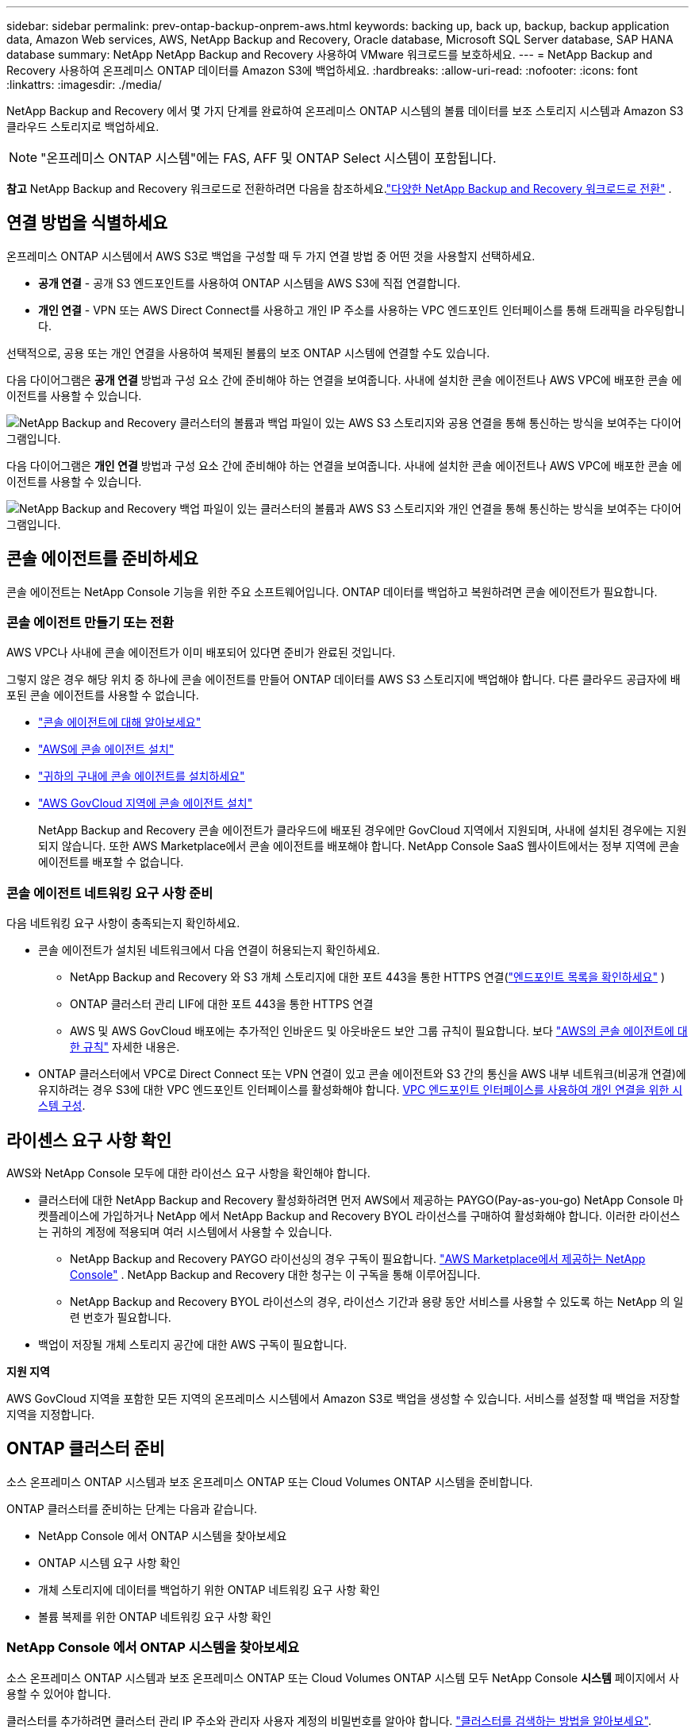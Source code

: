 ---
sidebar: sidebar 
permalink: prev-ontap-backup-onprem-aws.html 
keywords: backing up, back up, backup, backup application data, Amazon Web services, AWS, NetApp Backup and Recovery, Oracle database, Microsoft SQL Server database, SAP HANA database 
summary: NetApp NetApp Backup and Recovery 사용하여 VMware 워크로드를 보호하세요. 
---
= NetApp Backup and Recovery 사용하여 온프레미스 ONTAP 데이터를 Amazon S3에 백업하세요.
:hardbreaks:
:allow-uri-read: 
:nofooter: 
:icons: font
:linkattrs: 
:imagesdir: ./media/


[role="lead"]
NetApp Backup and Recovery 에서 몇 가지 단계를 완료하여 온프레미스 ONTAP 시스템의 볼륨 데이터를 보조 스토리지 시스템과 Amazon S3 클라우드 스토리지로 백업하세요.


NOTE: "온프레미스 ONTAP 시스템"에는 FAS, AFF 및 ONTAP Select 시스템이 포함됩니다.

[]
====
*참고* NetApp Backup and Recovery 워크로드로 전환하려면 다음을 참조하세요.link:br-start-switch-ui.html["다양한 NetApp Backup and Recovery 워크로드로 전환"] .

====


== 연결 방법을 식별하세요

온프레미스 ONTAP 시스템에서 AWS S3로 백업을 구성할 때 두 가지 연결 방법 중 어떤 것을 사용할지 선택하세요.

* *공개 연결* - 공개 S3 엔드포인트를 사용하여 ONTAP 시스템을 AWS S3에 직접 연결합니다.
* *개인 연결* - VPN 또는 AWS Direct Connect를 사용하고 개인 IP 주소를 사용하는 VPC 엔드포인트 인터페이스를 통해 트래픽을 라우팅합니다.


선택적으로, 공용 또는 개인 연결을 사용하여 복제된 볼륨의 보조 ONTAP 시스템에 연결할 수도 있습니다.

다음 다이어그램은 *공개 연결* 방법과 구성 요소 간에 준비해야 하는 연결을 보여줍니다. 사내에 설치한 콘솔 에이전트나 AWS VPC에 배포한 콘솔 에이전트를 사용할 수 있습니다.

image:diagram_cloud_backup_onprem_aws_public.png["NetApp Backup and Recovery 클러스터의 볼륨과 백업 파일이 있는 AWS S3 스토리지와 공용 연결을 통해 통신하는 방식을 보여주는 다이어그램입니다."]

다음 다이어그램은 *개인 연결* 방법과 구성 요소 간에 준비해야 하는 연결을 보여줍니다. 사내에 설치한 콘솔 에이전트나 AWS VPC에 배포한 콘솔 에이전트를 사용할 수 있습니다.

image:diagram_cloud_backup_onprem_aws_private.png["NetApp Backup and Recovery 백업 파일이 있는 클러스터의 볼륨과 AWS S3 스토리지와 개인 연결을 통해 통신하는 방식을 보여주는 다이어그램입니다."]



== 콘솔 에이전트를 준비하세요

콘솔 에이전트는 NetApp Console 기능을 위한 주요 소프트웨어입니다.  ONTAP 데이터를 백업하고 복원하려면 콘솔 에이전트가 필요합니다.



=== 콘솔 에이전트 만들기 또는 전환

AWS VPC나 사내에 콘솔 에이전트가 이미 배포되어 있다면 준비가 완료된 것입니다.

그렇지 않은 경우 해당 위치 중 하나에 콘솔 에이전트를 만들어 ONTAP 데이터를 AWS S3 스토리지에 백업해야 합니다.  다른 클라우드 공급자에 배포된 콘솔 에이전트를 사용할 수 없습니다.

* https://docs.netapp.com/us-en/console-setup-admin/concept-connectors.html["콘솔 에이전트에 대해 알아보세요"^]
* https://docs.netapp.com/us-en/console-setup-admin/task-quick-start-connector-aws.html["AWS에 콘솔 에이전트 설치"^]
* https://docs.netapp.com/us-en/console-setup-admin/task-quick-start-connector-on-prem.html["귀하의 구내에 콘솔 에이전트를 설치하세요"^]
* https://docs.netapp.com/us-en/console-setup-admin/task-install-restricted-mode.html["AWS GovCloud 지역에 콘솔 에이전트 설치"^]
+
NetApp Backup and Recovery 콘솔 에이전트가 클라우드에 배포된 경우에만 GovCloud 지역에서 지원되며, 사내에 설치된 경우에는 지원되지 않습니다.  또한 AWS Marketplace에서 콘솔 에이전트를 배포해야 합니다.  NetApp Console SaaS 웹사이트에서는 정부 지역에 콘솔 에이전트를 배포할 수 없습니다.





=== 콘솔 에이전트 네트워킹 요구 사항 준비

다음 네트워킹 요구 사항이 충족되는지 확인하세요.

* 콘솔 에이전트가 설치된 네트워크에서 다음 연결이 허용되는지 확인하세요.
+
** NetApp Backup and Recovery 와 S3 개체 스토리지에 대한 포트 443을 통한 HTTPS 연결(https://docs.netapp.com/us-en/console-setup-admin/task-set-up-networking-aws.html#endpoints-contacted-for-day-to-day-operations["엔드포인트 목록을 확인하세요"^] )
** ONTAP 클러스터 관리 LIF에 대한 포트 443을 통한 HTTPS 연결
** AWS 및 AWS GovCloud 배포에는 추가적인 인바운드 및 아웃바운드 보안 그룹 규칙이 필요합니다. 보다 https://docs.netapp.com/us-en/console-setup-admin/reference-ports-aws.html["AWS의 콘솔 에이전트에 대한 규칙"^] 자세한 내용은.


* ONTAP 클러스터에서 VPC로 Direct Connect 또는 VPN 연결이 있고 콘솔 에이전트와 S3 간의 통신을 AWS 내부 네트워크(비공개 연결)에 유지하려는 경우 S3에 대한 VPC 엔드포인트 인터페이스를 활성화해야 합니다. <<VPC 엔드포인트 인터페이스를 사용하여 개인 연결을 위한 시스템 구성>>.




== 라이센스 요구 사항 확인

AWS와 NetApp Console 모두에 대한 라이선스 요구 사항을 확인해야 합니다.

* 클러스터에 대한 NetApp Backup and Recovery 활성화하려면 먼저 AWS에서 제공하는 PAYGO(Pay-as-you-go) NetApp Console 마켓플레이스에 가입하거나 NetApp 에서 NetApp Backup and Recovery BYOL 라이선스를 구매하여 활성화해야 합니다.  이러한 라이선스는 귀하의 계정에 적용되며 여러 시스템에서 사용할 수 있습니다.
+
** NetApp Backup and Recovery PAYGO 라이선싱의 경우 구독이 필요합니다. https://aws.amazon.com/marketplace/pp/prodview-oorxakq6lq7m4?sr=0-8&ref_=beagle&applicationId=AWSMPContessa["AWS Marketplace에서 제공하는 NetApp Console"^] .  NetApp Backup and Recovery 대한 청구는 이 구독을 통해 이루어집니다.
** NetApp Backup and Recovery BYOL 라이선스의 경우, 라이선스 기간과 용량 동안 서비스를 사용할 수 있도록 하는 NetApp 의 일련 번호가 필요합니다.


* 백업이 저장될 개체 스토리지 공간에 대한 AWS 구독이 필요합니다.


*지원 지역*

AWS GovCloud 지역을 포함한 모든 지역의 온프레미스 시스템에서 Amazon S3로 백업을 생성할 수 있습니다.  서비스를 설정할 때 백업을 저장할 지역을 지정합니다.



== ONTAP 클러스터 준비

소스 온프레미스 ONTAP 시스템과 보조 온프레미스 ONTAP 또는 Cloud Volumes ONTAP 시스템을 준비합니다.

ONTAP 클러스터를 준비하는 단계는 다음과 같습니다.

* NetApp Console 에서 ONTAP 시스템을 찾아보세요
* ONTAP 시스템 요구 사항 확인
* 개체 스토리지에 데이터를 백업하기 위한 ONTAP 네트워킹 요구 사항 확인
* 볼륨 복제를 위한 ONTAP 네트워킹 요구 사항 확인




=== NetApp Console 에서 ONTAP 시스템을 찾아보세요

소스 온프레미스 ONTAP 시스템과 보조 온프레미스 ONTAP 또는 Cloud Volumes ONTAP 시스템 모두 NetApp Console *시스템* 페이지에서 사용할 수 있어야 합니다.

클러스터를 추가하려면 클러스터 관리 IP 주소와 관리자 사용자 계정의 비밀번호를 알아야 합니다. https://docs.netapp.com/us-en/storage-management-ontap-onprem/task-discovering-ontap.html["클러스터를 검색하는 방법을 알아보세요"^].



=== ONTAP 시스템 요구 사항 확인

ONTAP 시스템이 다음 요구 사항을 충족하는지 확인하세요.

* 최소 ONTAP 9.8; ONTAP 9.8P13 이상을 권장합니다.
* SnapMirror 라이선스(프리미엄 번들 또는 데이터 보호 번들의 일부로 포함됨).
+
*참고:* NetApp Backup and Recovery 사용하는 경우 "하이브리드 클라우드 번들"은 필요하지 않습니다.

+
방법을 배우십시오 https://docs.netapp.com/us-en/ontap/system-admin/manage-licenses-concept.html["클러스터 라이선스 관리"^] .

* 시간과 시간대가 올바르게 설정되었습니다.  방법을 배우십시오 https://docs.netapp.com/us-en/ontap/system-admin/manage-cluster-time-concept.html["클러스터 시간 구성"^] .
* 데이터를 복제하는 경우 소스 및 대상 시스템이 호환되는 ONTAP 버전을 실행하는지 확인하세요.
+
https://docs.netapp.com/us-en/ontap/data-protection/compatible-ontap-versions-snapmirror-concept.html["SnapMirror 관계에 대한 호환 ONTAP 버전 보기"^].





=== 개체 스토리지에 데이터를 백업하기 위한 ONTAP 네트워킹 요구 사항 확인

개체 스토리지에 연결하는 시스템에서 다음 요구 사항을 구성해야 합니다.

* 팬아웃 백업 아키텍처의 경우 _기본_ 시스템에서 다음 설정을 구성합니다.
* 계단식 백업 아키텍처의 경우 _보조_ 시스템에서 다음 설정을 구성합니다.


다음과 같은 ONTAP 클러스터 네트워킹 요구 사항이 필요합니다.

* 클러스터에는 콘솔 에이전트에서 클러스터 관리 LIF로의 인바운드 HTTPS 연결이 필요합니다.
* 백업하려는 볼륨을 호스팅하는 각 ONTAP 노드에는 클러스터 간 LIF가 필요합니다. 이러한 클러스터 간 LIF는 개체 저장소에 액세스할 수 있어야 합니다.
+
클러스터는 백업 및 복원 작업을 위해 클러스터 간 LIF에서 Amazon S3 스토리지로 포트 443을 통해 아웃바운드 HTTPS 연결을 시작합니다. ONTAP 개체 스토리지에서 데이터를 읽고 씁니다. 개체 스토리지는 결코 시작하지 않고 단지 응답만 합니다.

* 클러스터 간 LIF는 ONTAP 개체 스토리지에 연결하는 데 사용해야 하는 _IPspace_와 연결되어야 합니다. https://docs.netapp.com/us-en/ontap/networking/standard_properties_of_ipspaces.html["IPspaces에 대해 자세히 알아보세요"^] .
+
NetApp Backup and Recovery 설정하면 사용할 IP 공간을 입력하라는 메시지가 표시됩니다. 이러한 LIF가 연결된 IP 공간을 선택해야 합니다. 이는 "기본" IP 공간일 수도 있고 사용자가 만든 사용자 지정 IP 공간일 수도 있습니다.

+
"기본"이 아닌 다른 IP 공간을 사용하는 경우 개체 스토리지에 액세스하려면 정적 경로를 만들어야 할 수도 있습니다.

+
IPspace 내의 모든 클러스터 간 LIF는 개체 저장소에 액세스할 수 있어야 합니다. 현재 IP 공간에 대해 이를 구성할 수 없는 경우 모든 클러스터 간 LIF가 개체 저장소에 액세스할 수 있는 전용 IP 공간을 만들어야 합니다.

* 볼륨이 위치한 스토리지 VM에 대해 DNS 서버가 구성되어야 합니다.  방법을 확인하세요 https://docs.netapp.com/us-en/ontap/networking/configure_dns_services_auto.html["SVM에 대한 DNS 서비스 구성"^] .
* 필요한 경우 방화벽 규칙을 업데이트하여 ONTAP 에서 개체 스토리지로의 NetApp Backup and Recovery 연결이 포트 443을 통해 허용되고 스토리지 VM에서 DNS 서버로의 이름 확인 트래픽이 포트 53(TCP/UDP)을 통해 허용되도록 합니다.
* AWS에서 S3 연결을 위해 Private VPC Interface Endpoint를 사용하는 경우 HTTPS/443을 사용하려면 S3 엔드포인트 인증서를 ONTAP 클러스터에 로드해야 합니다. <<VPC 엔드포인트 인터페이스를 사용하여 개인 연결을 위한 시스템 구성>>.  *[ ONTAP 클러스터에 S3 버킷에 액세스할 수 있는 권한이 있는지 확인하세요.




=== 볼륨 복제를 위한 ONTAP 네트워킹 요구 사항 확인

NetApp Backup and Recovery 사용하여 보조 ONTAP 시스템에 복제된 볼륨을 생성하려는 경우 소스 및 대상 시스템이 다음 네트워킹 요구 사항을 충족하는지 확인하세요.



==== 온프레미스 ONTAP 네트워킹 요구 사항

* 클러스터가 온프레미스에 있는 경우 회사 네트워크에서 클라우드 공급자의 가상 네트워크로 연결되어야 합니다. 이는 일반적으로 VPN 연결입니다.
* ONTAP 클러스터는 추가적인 서브넷, 포트, 방화벽 및 클러스터 요구 사항을 충족해야 합니다.
+
Cloud Volumes ONTAP 또는 온프레미스 시스템에 복제할 수 있으므로 온프레미스 ONTAP 시스템에 대한 피어링 요구 사항을 검토하세요. https://docs.netapp.com/us-en/ontap-sm-classic/peering/reference_prerequisites_for_cluster_peering.html["ONTAP 설명서에서 클러스터 피어링에 대한 필수 구성 요소 보기"^] .





==== Cloud Volumes ONTAP 네트워킹 요구 사항

* 인스턴스의 보안 그룹에는 필수 인바운드 및 아웃바운드 규칙이 포함되어야 합니다. 구체적으로는 ICMP 및 포트 11104와 11105에 대한 규칙이 포함됩니다. 이러한 규칙은 미리 정의된 보안 그룹에 포함됩니다.




== Amazon S3를 백업 대상으로 준비하세요

Amazon S3를 백업 대상으로 준비하려면 다음 단계를 따르세요.

* S3 권한을 설정합니다.
* (선택 사항) 나만의 S3 버킷을 만듭니다.  (원하시면 서비스에서 버킷을 만들어드립니다.)
* (선택 사항) 데이터 암호화를 위해 고객 관리 AWS 키를 설정합니다.
* (선택 사항) VPC 엔드포인트 인터페이스를 사용하여 개인 연결을 위해 시스템을 구성합니다.




=== S3 권한 설정

두 가지 권한 세트를 구성해야 합니다.

* 콘솔 에이전트가 S3 버킷을 생성하고 관리할 수 있는 권한입니다.
* 온프레미스 ONTAP 클러스터가 S3 버킷에서 데이터를 읽고 쓸 수 있는 권한입니다.


.단계
. 콘솔 에이전트에 필요한 권한이 있는지 확인하세요.  자세한 내용은 다음을 참조하세요. https://docs.netapp.com/us-en/console-setup-admin/reference-permissions-aws.html["NetApp Console 정책 권한"^] .
+

NOTE: AWS 중국 리전에서 백업을 생성할 때 IAM 정책의 모든 _Resource_ 섹션 아래에 있는 AWS 리소스 이름 "arn"을 "aws"에서 "aws-cn"으로 변경해야 합니다. 예를 들어, `arn:aws-cn:s3:::netapp-backup-*` .

. 서비스를 활성화하면 백업 마법사가 액세스 키와 비밀 키를 입력하라는 메시지를 표시합니다.  이러한 자격 증명은 ONTAP 클러스터에 전달되어 ONTAP S3 버킷에 데이터를 백업하고 복원할 수 있도록 합니다.  이를 위해서는 다음 권한이 있는 IAM 사용자를 만들어야 합니다.
+
를 참조하세요 https://docs.aws.amazon.com/IAM/latest/UserGuide/id_roles_create_for-user.html["AWS 설명서: IAM 사용자에게 권한을 위임하는 역할 생성"^] .

+
[%collapsible]
====
[source, json]
----
{
    "Version": "2012-10-17",
     "Statement": [
        {
           "Action": [
                "s3:GetObject",
                "s3:PutObject",
                "s3:DeleteObject",
                "s3:ListBucket",
                "s3:ListAllMyBuckets",
                "s3:GetBucketLocation",
                "s3:PutEncryptionConfiguration"
            ],
            "Resource": "arn:aws:s3:::netapp-backup-*",
            "Effect": "Allow",
            "Sid": "backupPolicy"
        },
        {
            "Action": [
                "s3:ListBucket",
                "s3:GetBucketLocation"
            ],
            "Resource": "arn:aws:s3:::netapp-backup*",
            "Effect": "Allow"
        },
        {
            "Action": [
                "s3:GetObject",
                "s3:PutObject",
                "s3:DeleteObject",
                "s3:ListAllMyBuckets",
                "s3:PutObjectTagging",
                "s3:GetObjectTagging",
                "s3:RestoreObject",
                "s3:GetBucketObjectLockConfiguration",
                "s3:GetObjectRetention",
                "s3:PutBucketObjectLockConfiguration",
                "s3:PutObjectRetention"
            ],
            "Resource": "arn:aws:s3:::netapp-backup*/*",
            "Effect": "Allow"
        }
    ]
}
----
====




=== 나만의 버킷을 만들어보세요

기본적으로 서비스는 사용자를 위해 버킷을 생성합니다.  또는, 사용자 고유의 버킷을 사용하려면 백업 활성화 마법사를 시작하기 전에 버킷을 만든 다음 마법사에서 해당 버킷을 선택하면 됩니다.

link:prev-ontap-protect-journey.html["나만의 버킷을 만드는 방법에 대해 자세히 알아보세요"^].

자체 버킷을 생성하는 경우 버킷 이름으로 "netapp-backup"을 사용해야 합니다.  사용자 정의 이름을 사용해야 하는 경우 다음을 편집하세요. `ontapcloud-instance-policy-netapp-backup` 기존 CVO에 대한 IAMRole을 설정하고 다음 목록을 S3 권한에 추가합니다.  포함해야 합니다 `"Resource": "arn:aws:s3:::*"` 그리고 버킷과 연관되어야 하는 모든 필수 권한을 할당합니다.

[%collapsible]
====
"동작": [ "S3:ListBucket" "S3:GetBucketLocation" ] "리소스": "arn:aws:s3:::*", "효과": "허용" }, { "동작": [ "S3:GetObject", "S3:PutObject", "S3:DeleteObject", "S3:ListAllMyBuckets", "S3:PutObjectTagging", "S3:GetObjectTagging", "S3:RestoreObject", "S3:GetBucketObjectLockConfiguration", "S3:GetObjectRetention", "S3:PutBucketObjectLockConfiguration", "S3:PutObjectRetention" ] "리소스": "arn:aws:s3:::*",

====


=== 데이터 암호화를 위한 고객 관리 AWS 키 설정

온프레미스 클러스터와 S3 버킷 간에 전달되는 데이터를 암호화하기 위해 기본 Amazon S3 암호화 키를 사용하려는 경우, 기본 설치에서 해당 유형의 암호화가 사용되므로 모든 준비가 완료된 것입니다.

대신 기본 키를 사용하는 대신 고객이 관리하는 키를 사용하여 데이터를 암호화하려는 경우 NetApp Backup and Recovery 마법사를 시작하기 전에 암호화 관리 키를 미리 설정해야 합니다.

https://docs.netapp.com/us-en/storage-management-cloud-volumes-ontap/task-setting-up-kms.html["Cloud Volumes ONTAP 에서 자체 Amazon 암호화 키를 사용하는 방법을 참조하세요."^].

https://docs.netapp.com/us-en/console-setup-admin/task-install-connector-aws-bluexp.html#configure-encryption-settings["NetApp Backup and Recovery 에서 자체 Amazon 암호화 키를 사용하는 방법을 참조하세요."^].



=== VPC 엔드포인트 인터페이스를 사용하여 개인 연결을 위한 시스템 구성

표준 공용 인터넷 연결을 사용하려는 경우 모든 권한은 콘솔 에이전트에 의해 설정되므로 그 외에는 아무것도 할 필요가 없습니다.

온프레미스 데이터 센터에서 VPC로 인터넷을 통해 보다 안전한 연결을 원하는 경우 백업 활성화 마법사에서 AWS PrivateLink 연결을 선택하는 옵션이 있습니다. 개인 IP 주소를 사용하는 VPC 엔드포인트 인터페이스를 통해 온프레미스 시스템에 연결하기 위해 VPN이나 AWS Direct Connect를 사용하려는 경우 필요합니다.

.단계
. Amazon VPC 콘솔이나 명령줄을 사용하여 인터페이스 엔드포인트 구성을 만듭니다. https://docs.aws.amazon.com/AmazonS3/latest/userguide/privatelink-interface-endpoints.html["Amazon S3에 AWS PrivateLink를 사용하는 방법에 대한 자세한 내용을 참조하세요."^] .
. 콘솔 에이전트와 연결된 보안 그룹 구성을 수정합니다. 정책을 "전체 액세스"에서 "사용자 지정"으로 변경해야 합니다.<<S3 권한 설정,백업 정책에서 S3 권한을 추가합니다.>> 앞서 보여준 것처럼.
+
개인 엔드포인트와 통신하기 위해 포트 80(HTTP)을 사용한다면 준비가 완료된 것입니다. 이제 클러스터에서 NetApp Backup and Recovery 활성화할 수 있습니다.

+
개인 엔드포인트와 통신하기 위해 포트 443(HTTPS)을 사용하는 경우 다음 4단계에 표시된 대로 VPC S3 엔드포인트에서 인증서를 복사하여 ONTAP 클러스터에 추가해야 합니다.

. AWS 콘솔에서 엔드포인트의 DNS 이름을 얻습니다.
. VPC S3 엔드포인트에서 인증서를 가져옵니다. 당신은 이것을 이렇게 합니다 https://docs.netapp.com/us-en/console-setup-admin/task-maintain-connectors.html#connect-to-the-linux-vm["콘솔 에이전트를 호스팅하는 VM에 로그인"^] 다음 명령을 실행합니다. 엔드포인트의 DNS 이름을 입력할 때 "*"를 "bucket"으로 바꿔서 처음에 추가합니다.
+
[source, text]
----
[ec2-user@ip-10-160-4-68 ~]$ openssl s_client -connect bucket.vpce-0ff5c15df7e00fbab-yxs7lt8v.s3.us-west-2.vpce.amazonaws.com:443 -showcerts
----
. 이 명령의 출력에서 S3 인증서에 대한 데이터를 복사합니다(BEGIN / END CERTIFICATE 태그를 포함하여 그 사이의 모든 데이터).
+
[source, text]
----
Certificate chain
0 s:/CN=s3.us-west-2.amazonaws.com`
   i:/C=US/O=Amazon/OU=Server CA 1B/CN=Amazon
-----BEGIN CERTIFICATE-----
MIIM6zCCC9OgAwIBAgIQA7MGJ4FaDBR8uL0KR3oltTANBgkqhkiG9w0BAQsFADBG
…
…
GqvbOz/oO2NWLLFCqI+xmkLcMiPrZy+/6Af+HH2mLCM4EsI2b+IpBmPkriWnnxo=
-----END CERTIFICATE-----
----
. ONTAP 클러스터 CLI에 로그인하고 다음 명령을 사용하여 복사한 인증서를 적용합니다(사용자의 스토리지 VM 이름으로 대체).
+
[source, text]
----
cluster1::> security certificate install -vserver cluster1 -type server-ca
Please enter Certificate: Press <Enter> when done
----




== ONTAP 볼륨에서 백업 활성화

언제든지 온프레미스 시스템에서 직접 백업을 활성화하세요.

마법사가 다음의 주요 단계를 안내합니다.

* <<백업할 볼륨을 선택하세요>>
* <<백업 전략 정의>>
* <<선택 사항을 검토하세요>>


당신도 할 수 있습니다<<API 명령 표시>> 검토 단계에서 코드를 복사하여 향후 시스템에 대한 백업 활성화를 자동화할 수 있습니다.



=== 마법사 시작

.단계
. 다음 방법 중 하나를 사용하여 백업 및 복구 활성화 마법사에 액세스하세요.
+
** 콘솔의 *시스템* 페이지에서 시스템을 선택하고 오른쪽 패널의 백업 및 복구 옆에 있는 *활성화 > 백업 볼륨*을 선택합니다.
+
백업을 위한 Amazon S3 대상이 콘솔의 시스템 페이지에 시스템으로 존재하는 경우 ONTAP 클러스터를 Amazon S3 개체 스토리지로 끌어다 놓을 수 있습니다.

** 백업 및 복구 표시줄에서 *볼륨*을 선택합니다.  볼륨 탭에서 *작업*을 선택하세요.image:icon-action.png["작업 아이콘"] 아이콘을 클릭하고 단일 볼륨(이미 복제나 개체 스토리지 백업이 활성화되지 않은 볼륨)에 대해 *백업 활성화*를 선택합니다.


+
마법사의 소개 페이지에는 로컬 스냅샷, 복제, 백업을 포함한 보호 옵션이 표시됩니다.  이 단계에서 두 번째 옵션을 선택한 경우, 하나의 볼륨이 선택된 상태로 백업 전략 정의 페이지가 나타납니다.

. 다음 옵션을 계속 진행하세요.
+
** 이미 콘솔 에이전트가 있다면 준비가 완료된 것입니다.  *다음*을 선택하세요.
** 아직 콘솔 에이전트가 없으면 *콘솔 에이전트 추가* 옵션이 나타납니다.  참조하다<<콘솔 에이전트를 준비하세요>> .






=== 백업할 볼륨을 선택하세요

보호할 볼륨을 선택하세요.  보호된 볼륨은 다음 중 하나 이상을 갖춘 볼륨입니다. 스냅샷 정책, 복제 정책, 개체 정책으로의 백업.

FlexVol 또는 FlexGroup 볼륨을 보호하도록 선택할 수 있습니다. 그러나 시스템 백업을 활성화할 때 이러한 볼륨을 혼합하여 선택할 수는 없습니다.  방법을 확인하세요link:prev-ontap-backup-manage.html["시스템의 추가 볼륨에 대한 백업을 활성화합니다."] (FlexVol 또는 FlexGroup) 초기 볼륨에 대한 백업을 구성한 후.

[NOTE]
====
* 한 번에 하나의 FlexGroup 볼륨에서만 백업을 활성화할 수 있습니다.
* 선택한 볼륨에는 동일한 SnapLock 설정이 있어야 합니다.  모든 볼륨에는 SnapLock Enterprise 활성화되어 있어야 하거나 SnapLock 비활성화되어 있어야 합니다.


====
.단계
선택한 볼륨에 이미 스냅샷이나 복제 정책이 적용된 경우 나중에 선택하는 정책이 기존 정책을 덮어씁니다.

. 볼륨 선택 페이지에서 보호하려는 볼륨을 선택합니다.
+
** 선택적으로, 특정 볼륨 유형, 스타일 등을 갖춘 볼륨만 표시하도록 행을 필터링하여 선택을 더 쉽게 할 수 있습니다.
** 첫 번째 볼륨을 선택한 후에는 모든 FlexVol 볼륨을 선택할 수 있습니다(FlexGroup 볼륨은 한 번에 하나씩만 선택할 수 있습니다).  기존의 모든 FlexVol 볼륨을 백업하려면 먼저 볼륨 하나를 선택한 다음 제목 행의 상자를 선택합니다.
** 개별 볼륨을 백업하려면 각 볼륨의 상자를 선택하세요.


. *다음*을 선택하세요.




=== 백업 전략 정의

백업 전략을 정의하려면 다음 옵션을 설정해야 합니다.

* 로컬 스냅샷, 복제 및 개체 스토리지 백업 등 백업 옵션 중 하나 또는 전부를 원하는지 여부
* 아키텍처
* 로컬 스냅샷 정책
* 복제 대상 및 정책
+

NOTE: 선택한 볼륨에 이 단계에서 선택한 정책과 다른 스냅샷 및 복제 정책이 있는 경우 기존 정책이 덮어쓰여집니다.

* 개체 스토리지 정보(공급자, 암호화, 네트워킹, 백업 정책 및 내보내기 옵션)에 대한 백업입니다.


.단계
. 백업 전략 정의 페이지에서 다음 중 하나 또는 모두를 선택하세요.  기본적으로 세 가지 모두 선택되어 있습니다.
+
** *로컬 스냅샷*: 개체 스토리지에 복제나 백업을 수행하는 경우 로컬 스냅샷을 만들어야 합니다.
** *복제*: 다른 ONTAP 스토리지 시스템에 복제된 볼륨을 생성합니다.
** *백업*: 볼륨을 개체 스토리지에 백업합니다.


. *아키텍처*: 복제 및 백업을 선택한 경우 다음 정보 흐름 중 하나를 선택하세요.
+
** *계단식*: 정보는 기본 저장소에서 보조 저장소로, 보조 저장소에서 객체 저장소로 흐릅니다.
** *팬아웃*: 정보는 기본 스토리지에서 보조 스토리지로, 기본 스토리지에서 개체 스토리지로 흐릅니다.
+
이러한 아키텍처에 대한 자세한 내용은 다음을 참조하세요.link:prev-ontap-protect-journey.html["보호 여정을 계획하세요"] .



. *로컬 스냅샷*: 기존 스냅샷 정책을 선택하거나 정책을 만듭니다.
+

TIP: 스냅샷을 활성화하기 전에 사용자 정의 정책을 생성하려면 다음을 참조하세요.link:br-use-policies-create.html["정책 만들기"] .

. 정책을 만들려면 *새 정책 만들기*를 선택하고 다음을 수행하세요.
+
** 정책의 이름을 입력하세요.
** 일반적으로 서로 다른 빈도로 최대 5개의 일정을 선택하세요.
+
*** 개체 백업 정책의 경우 DataLock 및 랜섬웨어 복원력 설정을 지정합니다.  DataLock 및 랜섬웨어 복원력에 대한 자세한 내용은 다음을 참조하세요.link:prev-ontap-policy-object-options.html["개체 백업 정책 설정"] .


** *만들기*를 선택하세요.


. *복제*: 다음 옵션을 설정합니다.
+
** *복제 대상*: 대상 시스템과 SVM을 선택합니다.  선택적으로 복제된 볼륨 이름에 추가될 대상 집계 또는 집계와 접두사 또는 접미사를 선택합니다.
** *복제 정책*: 기존 복제 정책을 선택하거나 정책을 만듭니다.
+

TIP: 복제를 활성화하기 전에 사용자 지정 정책을 생성하려면 다음을 참조하세요.link:br-use-policies-create.html["정책 만들기"] .

+
정책을 만들려면 *새 정책 만들기*를 선택하고 다음을 수행하세요.

+
*** 정책의 이름을 입력하세요.
*** 일반적으로 서로 다른 빈도로 최대 5개의 일정을 선택하세요.
*** *만들기*를 선택하세요.




. *개체로 백업*: *백업*을 선택한 경우 다음 옵션을 설정합니다.
+
** *공급자*: *Amazon Web Services*를 선택하세요.
** *공급자 설정*: 공급자 세부 정보와 백업이 저장될 AWS 지역을 입력합니다.
+
액세스 키와 비밀 키는 ONTAP 클러스터에 S3 버킷에 대한 액세스 권한을 부여하기 위해 생성한 IAM 사용자를 위한 것입니다.

** *버킷*: 기존 S3 버킷을 선택하거나 새 버킷을 만듭니다.  참조하다 https://docs.netapp.com/us-en/storage-management-s3-storage/task-add-s3-bucket.html["S3 버킷 추가"^] .
** *암호화 키*: 새 S3 버킷을 생성한 경우 공급자로부터 받은 암호화 키 정보를 입력하세요.  데이터 암호화를 관리하기 위해 기본 Amazon S3 암호화 키를 사용할지, 아니면 AWS 계정에서 고객이 관리하는 키를 선택할지 선택하세요.


+

NOTE: 기존 버킷을 선택한 경우 암호화 정보가 이미 제공되므로 지금 입력할 필요가 없습니다.

+
** *네트워킹*: IP 공간을 선택하고 개인 엔드포인트를 사용할지 여부를 선택합니다.  개인 엔드포인트는 기본적으로 비활성화되어 있습니다.
+
... 백업하려는 볼륨이 있는 ONTAP 클러스터의 IP 공간입니다. 이 IP공간의 클러스터 간 LIF에는 아웃바운드 인터넷 액세스가 있어야 합니다.
... 선택적으로, 이전에 구성한 AWS PrivateLink를 사용할지 여부를 선택합니다. https://docs.aws.amazon.com/AmazonS3/latest/userguide/privatelink-interface-endpoints.html["Amazon S3에 AWS PrivateLink를 사용하는 방법에 대한 자세한 내용을 확인하세요."^] .


** *백업 정책*: 기존 백업 정책을 선택하거나 정책을 만듭니다.
+

TIP: 백업을 활성화하기 전에 사용자 정의 정책을 생성하려면 다음을 참조하세요.link:br-use-policies-create.html["정책 만들기"] .

+
정책을 만들려면 *새 정책 만들기*를 선택하고 다음을 수행하세요.

+
*** 정책의 이름을 입력하세요.
*** 일반적으로 서로 다른 빈도로 최대 5개의 일정을 선택하세요.
*** *만들기*를 선택하세요.


** *기존 스냅샷 복사본을 백업 복사본으로 개체 스토리지로 내보내기*: 이 시스템에 방금 선택한 백업 일정 레이블(예: 매일, 매주 등)과 일치하는 볼륨의 로컬 스냅샷 복사본이 있는 경우 이 추가 메시지가 표시됩니다.  볼륨에 대한 가장 완벽한 보호를 보장하기 위해 모든 이전 스냅샷을 백업 파일로 개체 스토리지에 복사하려면 이 상자를 선택하세요.


. *다음*을 선택하세요.




=== 선택 사항을 검토하세요

이는 귀하의 선택 사항을 검토하고 필요한 경우 조정할 수 있는 기회입니다.

.단계
. 검토 페이지에서 선택 사항을 검토하세요.
. 선택적으로 *스냅샷 정책 레이블을 복제 및 백업 정책 레이블과 자동으로 동기화* 확인란을 선택합니다.  이렇게 하면 복제 및 백업 정책의 레이블과 일치하는 레이블이 있는 스냅샷이 생성됩니다.
. *백업 활성화*를 선택하세요.


.결과
NetApp Backup and Recovery 볼륨의 초기 백업을 시작합니다.  복제된 볼륨과 백업 파일의 기준 전송에는 기본 스토리지 시스템 데이터의 전체 사본이 포함됩니다.  이후 전송에는 스냅샷 복사본에 포함된 기본 데이터의 차등 복사본이 포함됩니다.

대상 클러스터에 복제된 볼륨이 생성되어 기본 저장소 볼륨과 동기화됩니다.

S3 액세스 키와 비밀 키를 입력한 서비스 계정에 S3 버킷이 생성되고, 백업 파일은 해당 계정에 저장됩니다.  볼륨 백업 대시보드가 표시되어 백업 상태를 모니터링할 수 있습니다.

다음을 사용하여 백업 및 복원 작업의 상태를 모니터링할 수도 있습니다.link:br-use-monitor-tasks.html["작업 모니터링 페이지"^] .



=== API 명령 표시

백업 및 복구 활성화 마법사에서 사용되는 API 명령을 표시하고 선택적으로 복사할 수 있습니다.  향후 시스템에서 백업 활성화를 자동화하려면 이 작업을 수행하는 것이 좋습니다.

.단계
. 백업 및 복구 활성화 마법사에서 *API 요청 보기*를 선택합니다.
. 명령을 클립보드에 복사하려면 *복사* 아이콘을 선택하세요.

